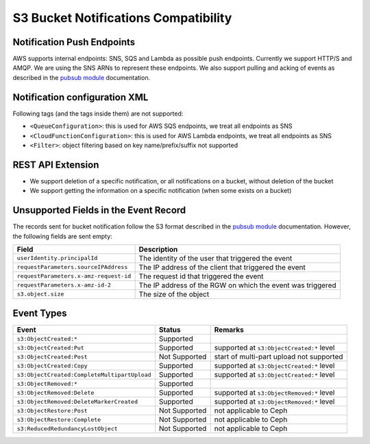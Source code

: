 =====================================
S3 Bucket Notifications Compatibility
=====================================

Notification Push Endpoints
---------------------------

AWS supports internal endpoints: SNS, SQS and Lambda as possible push endpoints. Currently we support HTTP/S and AMQP.
We are using the SNS ARNs to represent these endpoints.
We also support pulling and acking of events as described in the `pubsub module`_ documentation.

Notification configuration XML
------------------------------

Following tags (and the tags inside them) are not supported:

- ``<QueueConfiguration>``: this is used for AWS SQS endpoints, we treat all endpoints as SNS
- ``<CloudFunctionConfiguration>``: this is used for AWS Lambda endpoints, we treat all endpoints as SNS
- ``<Filter>``: object filtering based on key name/prefix/suffix not supported

REST API Extension
------------------

- We support deletion of a specific notification, or all notifications on a bucket, without deletion of the bucket
- We support getting the information on a specific notification (when some exists on a bucket)  

Unsupported Fields in the Event Record
--------------------------------------

The records sent for bucket notification follow the S3 format described in the `pubsub module`_ documentation.
However, the following fields are sent empty:

+----------------------------------------+-------------------------------------------------------------+
| Field                                  | Description                                                 |
+========================================+=============================================================+
| ``userIdentity.principalId``           | The identity of the user that triggered the event           |
+----------------------------------------+-------------------------------------------------------------+
| ``requestParameters.sourceIPAddress``  | The IP address of the client that triggered the event       |
+----------------------------------------+-------------------------------------------------------------+
| ``requestParameters.x-amz-request-id`` | The request id that triggered the event                     |
+----------------------------------------+-------------------------------------------------------------+
| ``requestParameters.x-amz-id-2``       | The IP address of the RGW on which the event was triggered  |
+----------------------------------------+-------------------------------------------------------------+
| ``s3.object.size``                     | The size of the object                                      |
+----------------------------------------+-------------------------------------------------------------+

Event Types
-----------

+----------------------------------------------+-----------------+-------------------------------------------+
| Event                                        | Status          | Remarks                                   |
+==============================================+=================+===========================================+
| ``s3:ObjectCreated:*``                       | Supported       |                                           |
+----------------------------------------------+-----------------+-------------------------------------------+
| ``s3:ObjectCreated:Put``                     | Supported       | supported at ``s3:ObjectCreated:*`` level |
+----------------------------------------------+-----------------+-------------------------------------------+
| ``s3:ObjectCreated:Post``                    | Not Supported   | start of multi-part upload not supported  |
+----------------------------------------------+-----------------+-------------------------------------------+
| ``s3:ObjectCreated:Copy``                    | Supported       | supported at ``s3:ObjectCreated:*`` level |
+----------------------------------------------+-----------------+-------------------------------------------+
| ``s3:ObjectCreated:CompleteMultipartUpload`` | Supported       | supported at ``s3:ObjectCreated:*`` level |
+----------------------------------------------+-----------------+-------------------------------------------+
| ``s3:ObjectRemoved:*``                       | Supported       |                                           |
+----------------------------------------------+-----------------+-------------------------------------------+
| ``s3:ObjectRemoved:Delete``                  | Supported       | supported at ``s3:ObjectRemoved:*`` level |
+----------------------------------------------+-----------------+-------------------------------------------+
| ``s3:ObjectRemoved:DeleteMarkerCreated``     | Supported       | supported at ``s3:ObjectRemoved:*`` level |
+----------------------------------------------+-----------------+-------------------------------------------+
| ``s3:ObjectRestore:Post``                    | Not Supported   | not applicable to Ceph                    |
+----------------------------------------------+-----------------+-------------------------------------------+
| ``s3:ObjectRestore:Complete``                | Not Supported   | not applicable to Ceph                    |
+----------------------------------------------+-----------------+-------------------------------------------+
| ``s3:ReducedRedundancyLostObject``           | Not Supported   | not applicable to Ceph                    |
+----------------------------------------------+-----------------+-------------------------------------------+

.. _`pubsub module`: ./pubsub-module.rst

